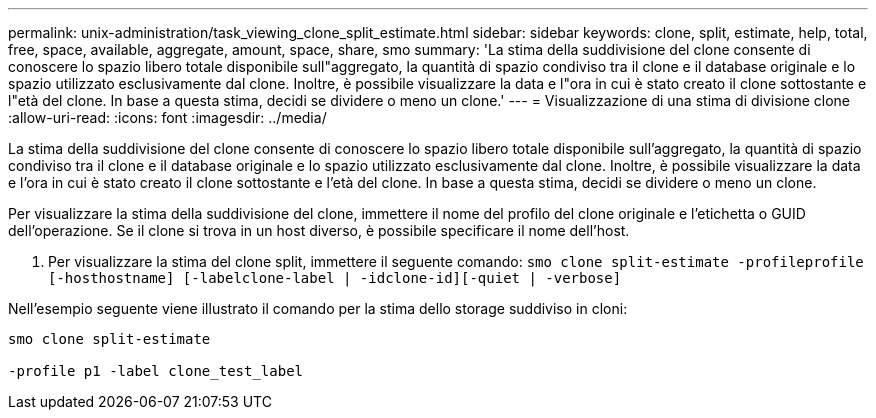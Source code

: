 ---
permalink: unix-administration/task_viewing_clone_split_estimate.html 
sidebar: sidebar 
keywords: clone, split, estimate, help, total, free, space, available, aggregate, amount, space, share, smo 
summary: 'La stima della suddivisione del clone consente di conoscere lo spazio libero totale disponibile sull"aggregato, la quantità di spazio condiviso tra il clone e il database originale e lo spazio utilizzato esclusivamente dal clone. Inoltre, è possibile visualizzare la data e l"ora in cui è stato creato il clone sottostante e l"età del clone. In base a questa stima, decidi se dividere o meno un clone.' 
---
= Visualizzazione di una stima di divisione clone
:allow-uri-read: 
:icons: font
:imagesdir: ../media/


[role="lead"]
La stima della suddivisione del clone consente di conoscere lo spazio libero totale disponibile sull'aggregato, la quantità di spazio condiviso tra il clone e il database originale e lo spazio utilizzato esclusivamente dal clone. Inoltre, è possibile visualizzare la data e l'ora in cui è stato creato il clone sottostante e l'età del clone. In base a questa stima, decidi se dividere o meno un clone.

Per visualizzare la stima della suddivisione del clone, immettere il nome del profilo del clone originale e l'etichetta o GUID dell'operazione. Se il clone si trova in un host diverso, è possibile specificare il nome dell'host.

. Per visualizzare la stima del clone split, immettere il seguente comando:
`smo clone split-estimate -profileprofile [-hosthostname] [-labelclone-label | -idclone-id][-quiet | -verbose]`


Nell'esempio seguente viene illustrato il comando per la stima dello storage suddiviso in cloni:

[listing]
----
smo clone split-estimate

-profile p1 -label clone_test_label
----